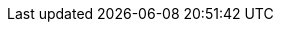 // $FreeBSD$

:main-site: https://www.FreeBSD.org/doc/ru

// books
:dev-model: https://www.FreeBSD.org/doc/books/dev-model/book
:faq: {main-site}/books/faq/book
:handbook: {main-site}/books/handbook/
:developers-handbook: {main-site}/books/developers-handbook/
:arch-handbook: {main-site}/books/arch-handbook/
:porters-handbook: {main-site}/books/porters-handbook/
:design-44bsd: {main-site}/books/design-44bsd/book
:fdp-primer: https://www.FreeBSD.org/doc/books/fdp-primer/

// articles
:bsdl-gpl: https://www.FreeBSD.org/doc/articles/bsdl-gpl/
:building-products: https://www.FreeBSD.org/doc/articles/building-products/
:committers-guide: {main-site}/articles/committers-guide/
:contributing: {main-site}/articles/contributing/
:contributors: https://www.FreeBSD.org/doc/articles/contributors/
:cups: {main-site}/articles/cups/
:explaining-bsd: {main-site}/articles/explaining-bsd/
:filtering-bridges: https://www.FreeBSD.org/doc/articles/filtering-bridges/
:fonts: {main-site}/articles/fonts/
:freebsd-questions-article: {main-site}/articles/freebsd-questions/
:freebsd-update-server: https://www.FreeBSD.org/doc/articles/freebsd-update-server/
:geom-class: {main-site}/articles/geom-class/
:gjournal-desktop: {main-site}/articles/gjournal-desktop/
:hubs: {main-site}/articles/hubs/
:ipsec-must: {main-site}/articles/ipsec-must/
:ldap-auth: https://www.FreeBSD.org/doc/articles/ldap-auth/
:leap-seconds: https://www.FreeBSD.org/doc/articles/leap-seconds/
:linux-emulation: https://www.FreeBSD.org/doc/articles/linux-emulation/
:linux-users: https://www.FreeBSD.org/doc/articles/linux-users/
:mailing-list-faq: {main-site}/articles/mailing-list-faq/
:nanobsd: https://www.FreeBSD.org/doc/articles/nanobsd/
:new-users: {main-site}/articles/new-users/
:pam: {main-site}/articles/pam/
:pgpkeys: https://www.FreeBSD.org/doc/articles/pgpkeys/
:port-mentor-guidelines: https://www.FreeBSD.org/doc/articles/port-mentor-guidelines/
:pr-guidelines: {main-site}/articles/pr-guidelines/
:problem-reports: {main-site}/articles/problem-reports/
:rc-scripting: https://www.FreeBSD.org/doc/articles/rc-scripting/
:releng: {main-site}/articles/releng/
:freebsd-releng: https://www.FreeBSD.org/doc/articles/freebsd-releng/
:remote-install: https://www.FreeBSD.org/doc/articles/remote-install/
:serial-uart: https://www.FreeBSD.org/doc/articles/serial-uart/
:solid-state: {main-site}/articles/solid-state/
:vinum: https://www.FreeBSD.org/doc/articles/vinum/
:vm-design: {main-site}/articles/vm-design/ 
